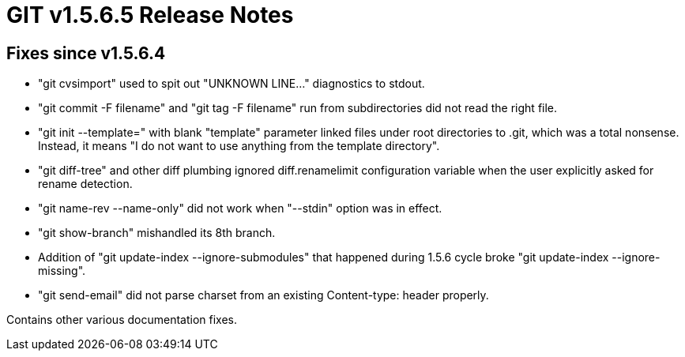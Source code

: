 GIT v1.5.6.5 Release Notes
==========================

Fixes since v1.5.6.4
--------------------

* "git cvsimport" used to spit out "UNKNOWN LINE..." diagnostics to stdout.

* "git commit -F filename" and "git tag -F filename" run from subdirectories
  did not read the right file.

* "git init --template=" with blank "template" parameter linked files
  under root directories to .git, which was a total nonsense.  Instead, it
  means "I do not want to use anything from the template directory".

* "git diff-tree" and other diff plumbing ignored diff.renamelimit configuration
  variable when the user explicitly asked for rename detection.

* "git name-rev --name-only" did not work when "--stdin" option was in effect.

* "git show-branch" mishandled its 8th branch.

* Addition of "git update-index --ignore-submodules" that happened during
  1.5.6 cycle broke "git update-index --ignore-missing".

* "git send-email" did not parse charset from an existing Content-type:
  header properly.

Contains other various documentation fixes.
